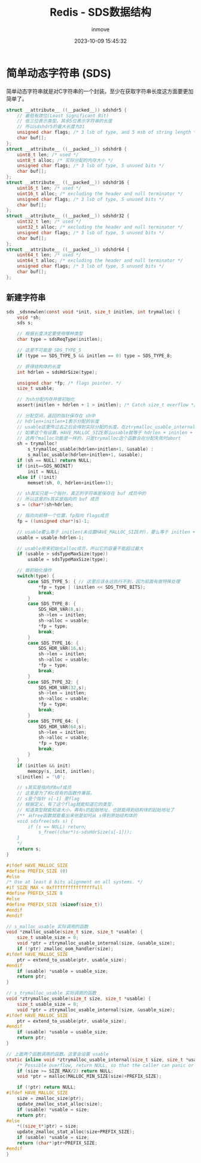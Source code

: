 #+TITLE: Redis - SDS数据结构
#+DATE: 2023-10-09 15:45:32
#+DISPLAY: t
#+STARTUP: indent
#+OPTIONS: toc:10
#+AUTHOR: inmove
#+SUBTITLE:
#+KEYWORDS: Redis
#+CATEGORIES: Redis

* 简单动态字符串 (SDS)

  简单动态字符串就是对C字符串的一个封装。至少在获取字符串长度这方面要更加简单了。

#+begin_src c
  struct __attribute__ ((__packed__)) sdshdr5 {
      // 最低有效位(Least Significant Bit)
      // 低三位表示类型，其余5位表示字符串的长度
      // 所以sdshdr5的最大长度为31
      unsigned char flags; /* 3 lsb of type, and 5 msb of string length */
      char buf[];
  };
  struct __attribute__ ((__packed__)) sdshdr8 {
      uint8_t len; /* used */
      uint8_t alloc; /* 实际分配的内存大小 */
      unsigned char flags; /* 3 lsb of type, 5 unused bits */
      char buf[];
  };
  struct __attribute__ ((__packed__)) sdshdr16 {
      uint16_t len; /* used */
      uint16_t alloc; /* excluding the header and null terminator */
      unsigned char flags; /* 3 lsb of type, 5 unused bits */
      char buf[];
  };
  struct __attribute__ ((__packed__)) sdshdr32 {
      uint32_t len; /* used */
      uint32_t alloc; /* excluding the header and null terminator */
      unsigned char flags; /* 3 lsb of type, 5 unused bits */
      char buf[];
  };
  struct __attribute__ ((__packed__)) sdshdr64 {
      uint64_t len; /* used */
      uint64_t alloc; /* excluding the header and null terminator */
      unsigned char flags; /* 3 lsb of type, 5 unused bits */
      char buf[];
  };
#+end_src

** 新建字符串
#+begin_src c
  sds _sdsnewlen(const void *init, size_t initlen, int trymalloc) {
      void *sh;
      sds s;

      // 根据长度决定要使用哪种类型
      char type = sdsReqType(initlen);

      // 这里不可能是 SDS_TYPE_5
      if (type == SDS_TYPE_5 && initlen == 0) type = SDS_TYPE_8;

      // 获得结构体的长度
      int hdrlen = sdsHdrSize(type);

      unsigned char *fp; /* flags pointer. */
      size_t usable;

      // 为sh分配内存并做初始化
      assert(initlen + hdrlen + 1 > initlen); /* Catch size_t overflow */

      // 分配空间，返回的指针保存在 sh中
      // hdrlen+initlen+1表示分配的长度
      // usable这里传过去之后会得到实际分配的长度。在ztrymalloc_usable_internal函数里有个PREFIX_SIZE
      // 如果这个有设置，HAVE_MALLOC_SIZE那么usable就等于 hdrlen + ininlen + 1 + PREFIX_SIZE，否则就和前一个参数相等
      // 这两个malloc功能是一样的，只是trymalloc这个函数会在分配失败时abort
      sh = trymalloc?
          s_trymalloc_usable(hdrlen+initlen+1, &usable) :
          s_malloc_usable(hdrlen+initlen+1, &usable);
      if (sh == NULL) return NULL;
      if (init==SDS_NOINIT)
          init = NULL;
      else if (!init)
          memset(sh, 0, hdrlen+initlen+1);

      // sh其实只是一个指针，真正的字符串是保存在 buf 成员中的
      // 所以这里的s其实是指向的 buf 成员
      s = (char*)sh+hdrlen;

      // 指向向前移一个位置，fp指向 flags成员
      fp = ((unsigned char*)s)-1;

      // usable要么等于 initlen(未设置HAVE_MALLOC_SIZE时)，要么等于 initlen + PREFIX_SIZE
      usable = usable-hdrlen-1;

      // usable用来初始化alloc成员，所以它的容量不能超过最大
      if (usable > sdsTypeMaxSize(type))
          usable = sdsTypeMaxSize(type);

      // 做初始化操作
      switch(type) {
          case SDS_TYPE_5: { // 这里应该永远执行不到，因为前面有做特殊处理
              ,*fp = type | (initlen << SDS_TYPE_BITS);
              break;
          }
          case SDS_TYPE_8: {
              SDS_HDR_VAR(8,s);
              sh->len = initlen;
              sh->alloc = usable;
              ,*fp = type;
              break;
          }
          case SDS_TYPE_16: {
              SDS_HDR_VAR(16,s);
              sh->len = initlen;
              sh->alloc = usable;
              ,*fp = type;
              break;
          }
          case SDS_TYPE_32: {
              SDS_HDR_VAR(32,s);
              sh->len = initlen;
              sh->alloc = usable;
              ,*fp = type;
              break;
          }
          case SDS_TYPE_64: {
              SDS_HDR_VAR(64,s);
              sh->len = initlen;
              sh->alloc = usable;
              ,*fp = type;
              break;
          }
      }
      if (initlen && init)
          memcpy(s, init, initlen);
      s[initlen] = '\0';

      // s其实是指向的buf成员
      // 这里是为了和c现有的函数作兼容。
      // s是个指针 s[-1] 是flag
      // 根据定义，有了这个flag就能知道它的类型，
      // 知道类型就能知道大小，再有s的起始地址，也就能得到结构体的起始地址了
      /** 从free函数就能看出来他是如何从 s得到原始结构体的
      void sdsfree(sds s) {
          if (s == NULL) return;
              s_free((char*)s-sdsHdrSize(s[-1]));
      }
      ,*/
      return s;
  }
#+end_src
#+begin_src c
  #ifdef HAVE_MALLOC_SIZE
  #define PREFIX_SIZE (0)
  #else
  /* Use at least 8 bits alignment on all systems. */
  #if SIZE_MAX < 0xffffffffffffffffull
  #define PREFIX_SIZE 8
  #else
  #define PREFIX_SIZE (sizeof(size_t))
  #endif
  #endif

  // s_malloc_usable 实际调用的函数
  void *zmalloc_usable(size_t size, size_t *usable) {
      size_t usable_size = 0;
      void *ptr = ztrymalloc_usable_internal(size, &usable_size);
      if (!ptr) zmalloc_oom_handler(size);
  #ifdef HAVE_MALLOC_SIZE
      ptr = extend_to_usable(ptr, usable_size);
  #endif
      if (usable) *usable = usable_size;
      return ptr;
  }

  // s_trymalloc_usable 实际调用的函数
  void *ztrymalloc_usable(size_t size, size_t *usable) {
      size_t usable_size = 0;
      void *ptr = ztrymalloc_usable_internal(size, &usable_size);
  #ifdef HAVE_MALLOC_SIZE
      ptr = extend_to_usable(ptr, usable_size);
  #endif
      if (usable) *usable = usable_size;
      return ptr;
  }

  // 上面两个函数调用的函数。这里会设置 usable
  static inline void *ztrymalloc_usable_internal(size_t size, size_t *usable) {
      /* Possible overflow, return NULL, so that the caller can panic or handle a failed allocation. */
      if (size >= SIZE_MAX/2) return NULL;
      void *ptr = malloc(MALLOC_MIN_SIZE(size)+PREFIX_SIZE);

      if (!ptr) return NULL;
  #ifdef HAVE_MALLOC_SIZE
      size = zmalloc_size(ptr);
      update_zmalloc_stat_alloc(size);
      if (usable) *usable = size;
      return ptr;
  #else
      ,*((size_t*)ptr) = size;
      update_zmalloc_stat_alloc(size+PREFIX_SIZE);
      if (usable) *usable = size;
      return (char*)ptr+PREFIX_SIZE;
  #endif
  }

#+end_src
